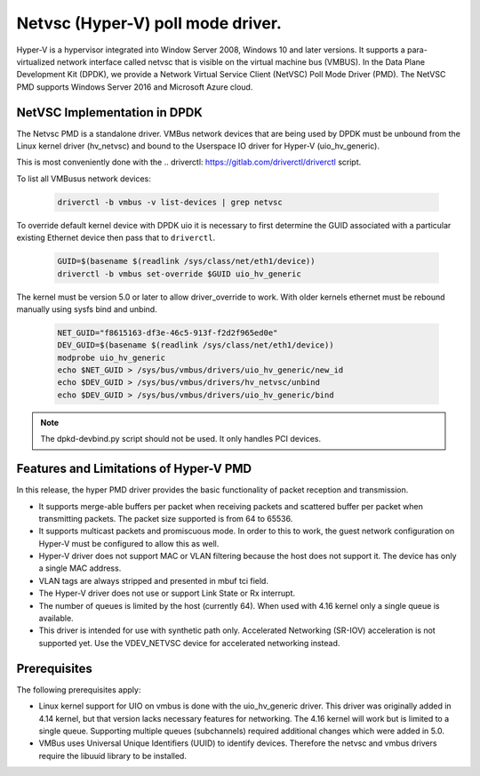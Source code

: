 ..  SPDX-License-Identifier: BSD-3-Clause
    Copyright(c) Microsoft Corporation.

Netvsc (Hyper-V) poll mode driver.
================================================

Hyper-V is a hypervisor integrated into Window Server 2008, Windows 10
and later versions.  It supports a para-virtualized network interface
called netvsc that is visible on the virtual machine bus (VMBUS).  In
the Data Plane Development Kit (DPDK), we provide a Network Virtual
Service Client (NetVSC) Poll Mode Driver (PMD). The NetVSC PMD
supports Windows Server 2016 and Microsoft Azure cloud.

NetVSC Implementation in DPDK
-----------------------------

The Netvsc PMD is a standalone driver. VMBus network devices that are
being used by DPDK must be unbound from the Linux kernel driver
(hv_netvsc) and bound to the Userspace IO driver for Hyper-V
(uio_hv_generic).

This is most conveniently done with the
.. _`driverctl`: https://gitlab.com/driverctl/driverctl
script.

To list all VMBusus network devices:

    .. code-block:: console

	driverctl -b vmbus -v list-devices | grep netvsc


To override default kernel device with DPDK uio it is necessary to first determine the GUID associated with a particular existing Ethernet device then pass that to ``driverctl``.

    .. code-block:: console

	GUID=$(basename $(readlink /sys/class/net/eth1/device))
	driverctl -b vmbus set-override $GUID uio_hv_generic


The kernel must be version 5.0 or later to allow driver_override to work. With older kernels ethernet must be rebound manually using sysfs bind and unbind.

    .. code-block:: console

	NET_GUID="f8615163-df3e-46c5-913f-f2d2f965ed0e"
	DEV_GUID=$(basename $(readlink /sys/class/net/eth1/device))
	modprobe uio_hv_generic
	echo $NET_GUID > /sys/bus/vmbus/drivers/uio_hv_generic/new_id
	echo $DEV_GUID > /sys/bus/vmbus/drivers/hv_netvsc/unbind
	echo $DEV_GUID > /sys/bus/vmbus/drivers/uio_hv_generic/bind

.. Note::

   The dpkd-devbind.py script should not be used. It only handles PCI devices.



Features and Limitations of Hyper-V PMD
---------------------------------------

In this release, the hyper PMD driver provides the basic functionality of packet reception and transmission.

*   It supports merge-able buffers per packet when receiving packets and scattered buffer per packet
    when transmitting packets. The packet size supported is from 64 to 65536.

*   It supports multicast packets and promiscuous mode. In order to this to work, the guest network
    configuration on Hyper-V must be configured to allow this as well.

*   Hyper-V driver does not support MAC or VLAN filtering because the host does not support it.
    The device has only a single MAC address.

*   VLAN tags are always stripped and presented in mbuf tci field.

*   The Hyper-V driver does not use or support Link State or Rx interrupt.

*   The number of queues is limited by the host (currently 64).
    When used with 4.16 kernel only a single queue is available.

*   This driver is intended for use with synthetic path only.
    Accelerated Networking (SR-IOV) acceleration is not supported yet.
    Use the VDEV_NETVSC device for accelerated networking instead.


Prerequisites
-------------

The following prerequisites apply:

*   Linux kernel support for UIO on vmbus is done with the uio_hv_generic driver.
    This driver was originally added in 4.14 kernel, but that version lacks necessary
    features for networking. The 4.16 kernel will work but is limited to a single queue.
    Supporting multiple queues (subchannels) required additional changes
    which were added in 5.0.

*   VMBus uses Universal Unique Identifiers (UUID) to identify devices.
    Therefore the netvsc and vmbus drivers require the libuuid library
    to be installed.
